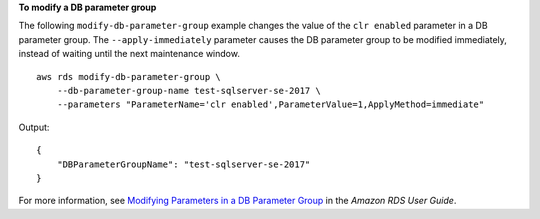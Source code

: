**To modify a DB parameter group**

The following ``modify-db-parameter-group`` example changes the value of the ``clr enabled`` parameter in a DB parameter group. The ``--apply-immediately`` parameter causes the DB parameter group to be modified immediately, instead of waiting until the next maintenance window. ::

    aws rds modify-db-parameter-group \
        --db-parameter-group-name test-sqlserver-se-2017 \
        --parameters "ParameterName='clr enabled',ParameterValue=1,ApplyMethod=immediate"


Output::

    {
        "DBParameterGroupName": "test-sqlserver-se-2017"
    }

For more information, see `Modifying Parameters in a DB Parameter Group <https://docs.aws.amazon.com/AmazonRDS/latest/UserGuide/USER_WorkingWithParamGroups.html#USER_WorkingWithParamGroups.Modifying>`__ in the *Amazon RDS User Guide*.
